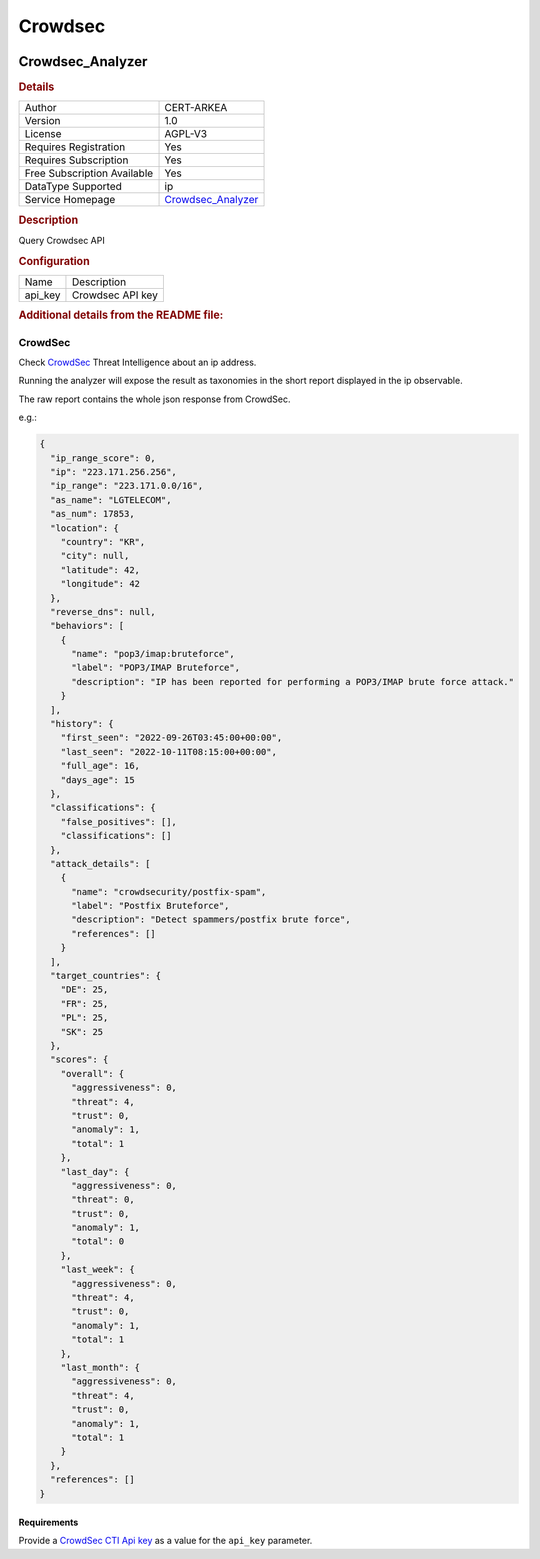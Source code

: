 Crowdsec
========

.. image:: ./assets/crowdsec-logo.png
   :alt: logo

Crowdsec_Analyzer
-----------------

.. rubric:: Details

===========================  ===========================================================================
Author                       CERT-ARKEA
Version                      1.0
License                      AGPL-V3
Requires Registration        Yes
Requires Subscription        Yes
Free Subscription Available  Yes
DataType Supported           ip
Service Homepage             `Crowdsec_Analyzer <https://www.crowdsec.net/product/threat-intelligence>`_
===========================  ===========================================================================

.. rubric:: Description

Query Crowdsec API

.. rubric:: Configuration

=======  ================
Name     Description
api_key  Crowdsec API key
=======  ================


.. rubric:: Additional details from the README file:


CrowdSec
^^^^^^^^

Check `CrowdSec <https://www.crowdsec.net/>`_ Threat Intelligence about an ip address.

Running the analyzer will expose the result as taxonomies in the short report displayed in the ip observable.


.. image:: ./assets/crowdsec-analyzer-result-example.png
   :target: ./assets/crowdsec-analyzer-result-example.png
   :alt: short result example


The raw report contains the whole json response from CrowdSec.

e.g.:

.. code-block:: javascript

   {
     "ip_range_score": 0,
     "ip": "223.171.256.256",
     "ip_range": "223.171.0.0/16",
     "as_name": "LGTELECOM",
     "as_num": 17853,
     "location": {
       "country": "KR",
       "city": null,
       "latitude": 42,
       "longitude": 42
     },
     "reverse_dns": null,
     "behaviors": [
       {
         "name": "pop3/imap:bruteforce",
         "label": "POP3/IMAP Bruteforce",
         "description": "IP has been reported for performing a POP3/IMAP brute force attack."
       }
     ],
     "history": {
       "first_seen": "2022-09-26T03:45:00+00:00",
       "last_seen": "2022-10-11T08:15:00+00:00",
       "full_age": 16,
       "days_age": 15
     },
     "classifications": {
       "false_positives": [],
       "classifications": []
     },
     "attack_details": [
       {
         "name": "crowdsecurity/postfix-spam",
         "label": "Postfix Bruteforce",
         "description": "Detect spammers/postfix brute force",
         "references": []
       }
     ],
     "target_countries": {
       "DE": 25,
       "FR": 25,
       "PL": 25,
       "SK": 25
     },
     "scores": {
       "overall": {
         "aggressiveness": 0,
         "threat": 4,
         "trust": 0,
         "anomaly": 1,
         "total": 1
       },
       "last_day": {
         "aggressiveness": 0,
         "threat": 0,
         "trust": 0,
         "anomaly": 1,
         "total": 0
       },
       "last_week": {
         "aggressiveness": 0,
         "threat": 4,
         "trust": 0,
         "anomaly": 1,
         "total": 1
       },
       "last_month": {
         "aggressiveness": 0,
         "threat": 4,
         "trust": 0,
         "anomaly": 1,
         "total": 1
       }
     },
     "references": []
   }

Requirements
~~~~~~~~~~~~

Provide a `CrowdSec CTI Api key <https://www.crowdsec.net/product/threat-intelligence#card-four>`_
as a value for the ``api_key`` parameter.

